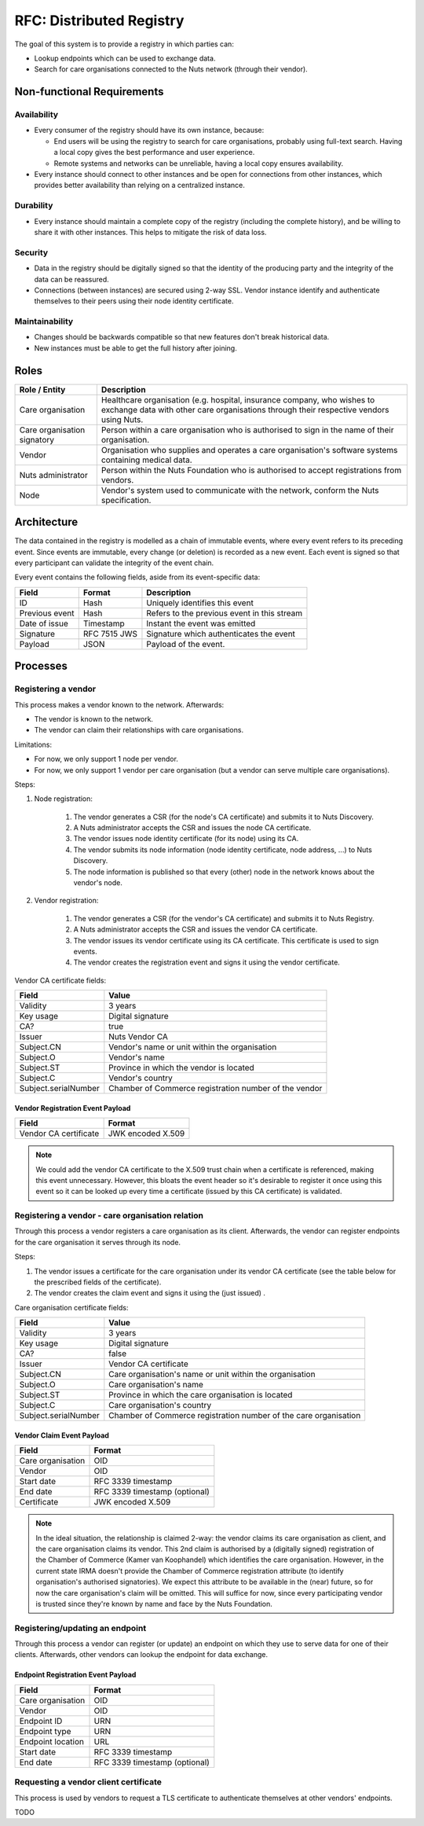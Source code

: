 .. _nuts-documentation-architecture-certificates:

RFC: Distributed Registry
#########################

The goal of this system is to provide a registry in which parties can:

* Lookup endpoints which can be used to exchange data.
* Search for care organisations connected to the Nuts network (through their vendor).

Non-functional Requirements
***************************

Availability
------------

* Every consumer of the registry should have its own instance, because:

  * End users will be using the registry to search for care organisations, probably using full-text search. Having a local copy gives the best performance and user experience.
  * Remote systems and networks can be unreliable, having a local copy ensures availability.

* Every instance should connect to other instances and be open for connections from other instances, which provides
  better availability than relying on a centralized instance.

Durability
----------

* Every instance should maintain a complete copy of the registry (including the complete history), and be willing
  to share it with other instances. This helps to mitigate the risk of data loss.

Security
--------

* Data in the registry should be digitally signed so that the identity of the producing party and the integrity
  of the data can be reassured.
* Connections (between instances) are secured using 2-way SSL. Vendor instance identify and authenticate themselves
  to their peers using their node identity certificate.

Maintainability
---------------

* Changes should be backwards compatible so that new features don't break historical data.
* New instances must be able to get the full history after joining.

Roles
*****

===========================  ======================================================
Role / Entity                Description
===========================  ======================================================
Care organisation            Healthcare organisation (e.g. hospital, insurance company,
                             who wishes to exchange data with other care organisations
                             through their respective vendors using Nuts.
Care organisation signatory  Person within a care organisation who is authorised to
                             sign in the name of their organisation.
Vendor                       Organisation who supplies and operates a care organisation's
                             software systems containing medical data.
Nuts administrator           Person within the Nuts Foundation who is authorised to
                             accept registrations from vendors.
Node                         Vendor's system used to communicate with the network,
                             conform the Nuts specification.
===========================  ======================================================

Architecture
************

The data contained in the registry is modelled as a chain of immutable events, where every event refers to its
preceding event. Since events are immutable, every change (or deletion) is recorded as a new event. Each event is signed
so that every participant can validate the integrity of the event chain.

Every event contains the following fields, aside from its event-specific data:

======================  =============  ====
Field                   Format         Description
======================  =============  ====
ID                      Hash           Uniquely identifies this event
Previous event          Hash           Refers to the previous event in this stream
Date of issue           Timestamp      Instant the event was emitted
Signature               RFC 7515 JWS   Signature which authenticates the event
Payload                 JSON           Payload of the event.
======================  =============  ====

Processes
*********

.. raw:: html
    :file: ../../_static/images/distributed-registry-processes.svg

Registering a vendor
--------------------
This process makes a vendor known to the network. Afterwards:

* The vendor is known to the network.
* The vendor can claim their relationships with care organisations.

Limitations:

* For now, we only support 1 node per vendor.
* For now, we only support 1 vendor per care organisation (but a vendor can serve multiple care organisations).

Steps:

#. Node registration:

    #. The vendor generates a CSR (for the node's CA certificate) and submits it to Nuts Discovery.
    #. A Nuts administrator accepts the CSR and issues the node CA certificate.
    #. The vendor issues node identity certificate (for its node) using its CA.
    #. The vendor submits its node information (node identity certificate, node address, ...) to Nuts Discovery.
    #. The node information is published so that every (other) node in the network knows about the vendor's node.

#. Vendor registration:

    #. The vendor generates a CSR (for the vendor's CA certificate) and submits it to Nuts Registry.
    #. A Nuts administrator accepts the CSR and issues the vendor CA certificate.
    #. The vendor issues its vendor certificate using its CA certificate. This certificate is used to sign events.
    #. The vendor creates the registration event and signs it using the vendor certificate.

Vendor CA certificate fields:

====================  =====
Field                 Value
====================  =====
Validity              3 years
Key usage             Digital signature
CA?                   true
Issuer                Nuts Vendor CA
Subject.CN            Vendor's name or unit within the organisation
Subject.O             Vendor's name
Subject.ST            Province in which the vendor is located
Subject.C             Vendor's country
Subject.serialNumber  Chamber of Commerce registration number of the vendor
====================  =====

Vendor Registration Event Payload
^^^^^^^^^^^^^^^^^^^^^^^^^^^^^^^^^

======================  =====
Field                   Format
======================  =====
Vendor CA certificate   JWK encoded X.509
======================  =====

.. note::
  We could add the vendor CA certificate to the X.509 trust chain when a certificate is referenced,
  making this event unnecessary. However, this bloats the event header so it's desirable to register it once using
  this event so it can be looked up every time a certificate (issued by this CA certificate) is validated.

Registering a vendor - care organisation relation
-------------------------------------------------

Through this process a vendor registers a care organisation as its client.
Afterwards, the vendor can register endpoints for the care organisation it serves through its node.

Steps:

#. The vendor issues a certificate for the care organisation under its vendor CA certificate
   (see the table below for the prescribed fields of the certificate).
#. The vendor creates the claim event and signs it using the (just issued) .

Care organisation certificate fields:

====================  =====
Field                 Value
====================  =====
Validity              3 years
Key usage             Digital signature
CA?                   false
Issuer                Vendor CA certificate
Subject.CN            Care organisation's name or unit within the organisation
Subject.O             Care organisation's name
Subject.ST            Province in which the care organisation is located
Subject.C             Care organisation's country
Subject.serialNumber  Chamber of Commerce registration number of the care organisation
====================  =====

Vendor Claim Event Payload
^^^^^^^^^^^^^^^^^^^^^^^^^^

======================  =====
Field                   Format
======================  =====
Care organisation       OID
Vendor                  OID
Start date              RFC 3339 timestamp
End date                RFC 3339 timestamp (optional)
Certificate             JWK encoded X.509
======================  =====

.. note::
  In the ideal situation, the relationship is claimed 2-way: the vendor claims its care organisation as client,
  and the care organisation claims its vendor. This 2nd claim is authorised by a (digitally signed) registration
  of the Chamber of Commerce (Kamer van Koophandel) which identifies the care organisation.
  However, in the current state IRMA doesn't provide the Chamber of Commerce registration attribute (to identify
  organisation's authorised signatories). We expect this attribute to be available in the (near) future, so for now the
  care organisation's claim will be omitted. This will suffice for now, since every participating vendor is trusted
  since they're known by name and face by the Nuts Foundation.

Registering/updating an endpoint
--------------------------------

Through this process a vendor can register (or update) an endpoint on which they use to serve data for one of their clients.
Afterwards, other vendors can lookup the endpoint for data exchange.

Endpoint Registration Event Payload
^^^^^^^^^^^^^^^^^^^^^^^^^^^^^^^^^^^

======================  =====
Field                   Format
======================  =====
Care organisation       OID
Vendor                  OID
Endpoint ID             URN
Endpoint type           URN
Endpoint location       URL
Start date              RFC 3339 timestamp
End date                RFC 3339 timestamp (optional)
======================  =====

Requesting a vendor client certificate
--------------------------------------

This process is used by vendors to request a TLS certificate to authenticate themselves at other vendors' endpoints.

TODO